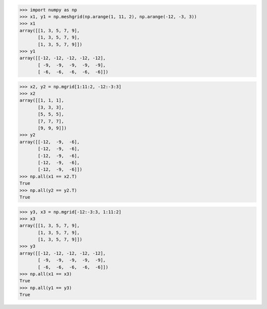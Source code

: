 .. title: NumPy mgrid vs. meshgrid
.. slug: numpy-mgrid-vs-meshgrid
.. date: 2015-10-30 16:00:19 UTC+11:00
.. tags: python, numpy
.. category: 
.. link: 
.. description: 
.. type: text

.. code:: pycon

   >>> import numpy as np
   >>> x1, y1 = np.meshgrid(np.arange(1, 11, 2), np.arange(-12, -3, 3))
   >>> x1
   array([[1, 3, 5, 7, 9],
          [1, 3, 5, 7, 9],
          [1, 3, 5, 7, 9]])
   >>> y1
   array([[-12, -12, -12, -12, -12],
          [ -9,  -9,  -9,  -9,  -9],
          [ -6,  -6,  -6,  -6,  -6]])

.. TEASER_END

.. code:: pycon

   >>> x2, y2 = np.mgrid[1:11:2, -12:-3:3]
   >>> x2
   array([[1, 1, 1],
          [3, 3, 3],
          [5, 5, 5],
          [7, 7, 7],
          [9, 9, 9]])
   >>> y2
   array([[-12,  -9,  -6],
          [-12,  -9,  -6],
          [-12,  -9,  -6],
          [-12,  -9,  -6],
          [-12,  -9,  -6]])
   >>> np.all(x1 == x2.T)
   True
   >>> np.all(y2 == y2.T)
   True

.. code:: pycon

   >>> y3, x3 = np.mgrid[-12:-3:3, 1:11:2]
   >>> x3
   array([[1, 3, 5, 7, 9],
          [1, 3, 5, 7, 9],
          [1, 3, 5, 7, 9]])
   >>> y3
   array([[-12, -12, -12, -12, -12],
          [ -9,  -9,  -9,  -9,  -9],
          [ -6,  -6,  -6,  -6,  -6]])
   >>> np.all(x1 == x3)
   True
   >>> np.all(y1 == y3)
   True
